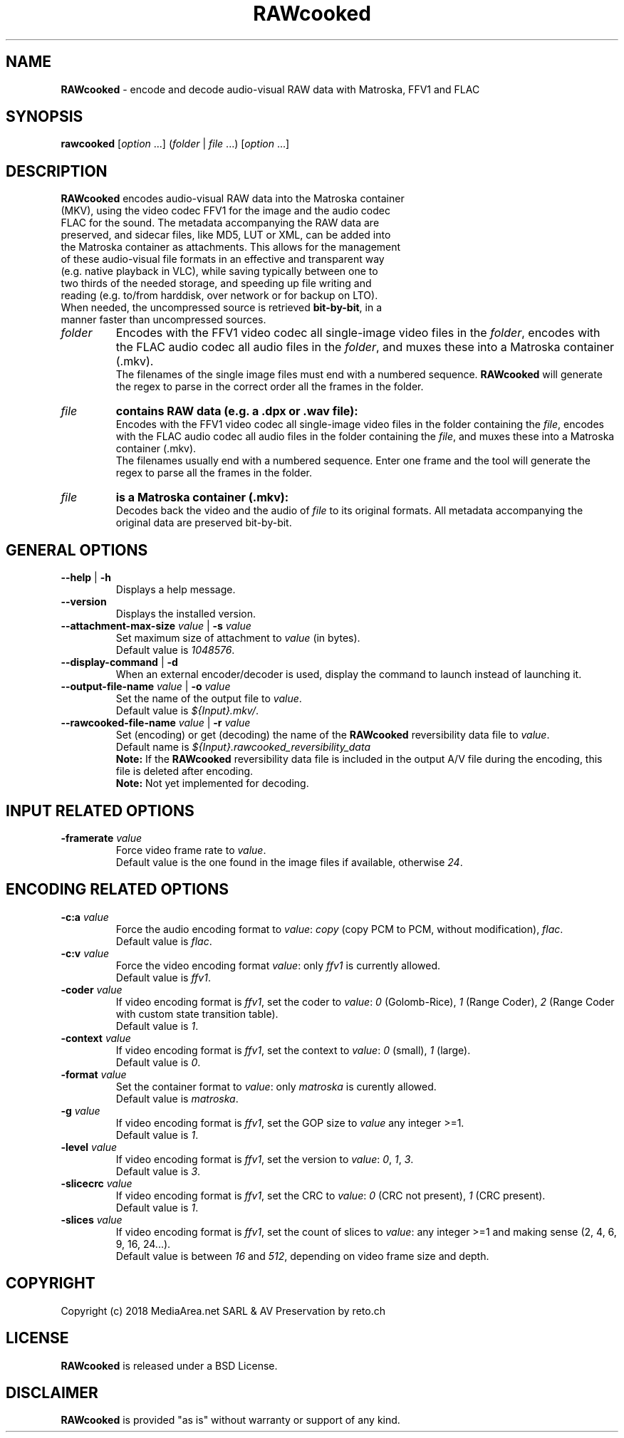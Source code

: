.TH "RAWcooked" "1" "https://mediaarea\.net/RAWcooked" "18\.01" "Bit\-by\-bit fidelity"
.SH NAME
\fBRAWcooked\fR \- encode and decode audio\-visual RAW data with Matroska, FFV1 and FLAC
.SH SYNOPSIS
\fBrawcooked \fR[\fIoption\fR \.\.\.] (\fIfolder\fR | \fIfile\fR \.\.\.) [\fIoption\fR \.\.\.]
.SH DESCRIPTION
.TP
\fBRAWcooked\fR encodes audio\-visual RAW data into the Matroska container (MKV), using the video codec FFV1 for the image and the audio codec FLAC for the sound\. The metadata accompanying the RAW data are preserved, and sidecar files, like MD5, LUT or XML, can be added into the Matroska container as attachments\. This allows for the management of these audio\-visual file formats in an effective and transparent way (e\.g\. native playback in VLC), while saving typically between one to two thirds of the needed storage, and speeding up file writing and reading (e\.g\. to/from harddisk, over network or for backup on LTO)\.
.TP
When needed, the uncompressed source is retrieved \fBbit\-by\-bit\fR, in a manner faster than uncompressed sources\. 
.TP
.I folder
Encodes with the FFV1 video codec all single\-image video files in the \fIfolder\fR, encodes with the FLAC audio codec all audio files in the \fIfolder\fR, and muxes these into a Matroska container (\.mkv)\.
.br
The filenames of the single image files must end with a numbered sequence\. \fBRAWcooked\fR will generate the regex to parse in the correct order all the frames in the folder\.
.TP
.I file
.B contains RAW data (e\.g\. a \.dpx or \.wav file):
.br
Encodes with the FFV1 video codec all single\-image video files in the folder containing the \fIfile\fR, encodes with the FLAC audio codec all audio files in the folder containing the \fIfile\fR, and muxes these into a Matroska container (\.mkv)\.
.br
The filenames usually end with a numbered sequence\. Enter one frame and the tool will generate the regex to parse all the frames in the folder\.
.TP
.I file
.B is a Matroska container (\.mkv):
.br
Decodes back the video and the audio of \fIfile\fR to its original formats\. All metadata accompanying the original data are preserved bit\-by\-bit\.
.
.SH GENERAL OPTIONS
.TP
.B \-\-help \fR|\fB \-h
Displays a help message\.
.TP
.B \-\-version
Displays the installed version\.
.TP
.B \-\-attachment\-max\-size \fIvalue\fR | \fB\-s \fIvalue
Set maximum size of attachment to \fIvalue\fR (in bytes)\.
.br
Default value is \fI1048576\fR\.
.TP
.B \-\-display\-command \fR|\fB \-d
When an external encoder/decoder is used, display the command to launch instead of launching it\.
.TP
.B \-\-output\-file\-name \fIvalue\fR | \fB\-o \fIvalue
Set the name of the output file to \fIvalue\fR\.
.br
Default value is \fI${Input}.mkv/\fR\.
.TP
.B \-\-rawcooked\-file\-name \fIvalue\fR | \fB\-r \fIvalue
Set (encoding) or get (decoding) the name of the \fBRAWcooked\fR reversibility data file to \fIvalue\fR\.
.br
Default name is \fI${Input}.rawcooked_reversibility_data\fR
.br
\fBNote:\fR If the \fBRAWcooked\fR reversibility data file is included in the output A/V file during the encoding, this file is deleted after encoding\.
.br
\fBNote:\fR Not yet implemented for decoding\.
.
.SH INPUT RELATED OPTIONS
.TP
.B \-framerate \fIvalue
Force video frame rate to \fIvalue\fR\.
.br
Default value is the one found in the image files if available, otherwise \fI24\fR\.
.
.SH ENCODING RELATED OPTIONS
.TP
.B \-c:a \fIvalue
Force the audio encoding format to \fIvalue\fR: \fIcopy\fR (copy PCM to PCM, without modification), \fIflac\fR\.
.br
Default value is \fIflac\fR\.
.TP
.B \-c:v \fIvalue
Force the video encoding format \fIvalue\fR: only \fIffv1\fR is currently allowed\.
.br
Default value is \fIffv1\fR\.
.TP
.B \-coder \fIvalue
If video encoding format is \fIffv1\fR, set the coder to \fIvalue\fR: \fI0\fR (Golomb-Rice), \fI1\fR (Range Coder), \fI2\fR (Range Coder with custom state transition table)\.
.br
Default value is \fI1\fR\.
.TP
.B \-context \fIvalue
If video encoding format is \fIffv1\fR, set the context to \fIvalue\fR: \fI0\fR (small), \fI1\fR (large)\.
.br
Default value is \fI0\fR\.
.TP
.B \-format \fIvalue
Set the container format to \fIvalue\fR: only \fImatroska\fR is curently allowed\.
.br
Default value is \fImatroska\fR\.
.TP
.B \-g \fIvalue
If video encoding format is \fIffv1\fR, set the GOP size to \fIvalue\fR\: any integer >=1\.
.br
Default value is \fI1\fR\.
.TP
.B \-level \fIvalue
If video encoding format is \fIffv1\fR, set the version to \fIvalue\fR: \fI0\fR, \fI1\fR, \fI3\fR\.
.br
Default value is \fI3\fR\.
.TP
.B \-slicecrc \fIvalue
If video encoding format is \fIffv1\fR, set the CRC to \fIvalue\fR: \fI0\fR (CRC not present), \fI1\fR (CRC present)\.
.br
Default value is \fI1\fR\.
.TP
.B \-slices \fIvalue
If video encoding format is \fIffv1\fR, set the count of slices to \fIvalue\fR: any integer >=1 and making sense (2, 4, 6, 9, 16, 24\.\.\.)\.
.br
Default value is between \fI16\fR and \fI512\fR, depending on video frame size and depth\.
.
.SH COPYRIGHT
Copyright (c) 2018 MediaArea\.net SARL & AV Preservation by reto\.ch
.SH LICENSE
\fBRAWcooked\fR is released under a BSD License\.
.SH DISCLAIMER
\fBRAWcooked\fR is provided "as is" without warranty or support of any kind\.
